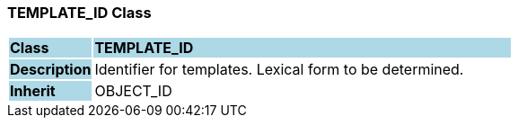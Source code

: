 === TEMPLATE_ID Class

[cols="^1,2,3"]
|===
|*Class*
{set:cellbgcolor:lightblue}
2+^|*TEMPLATE_ID*

|*Description*
{set:cellbgcolor:lightblue}
2+|Identifier for templates. Lexical form to be determined.
{set:cellbgcolor!}

|*Inherit*
{set:cellbgcolor:lightblue}
2+|OBJECT_ID
{set:cellbgcolor!}

|===

